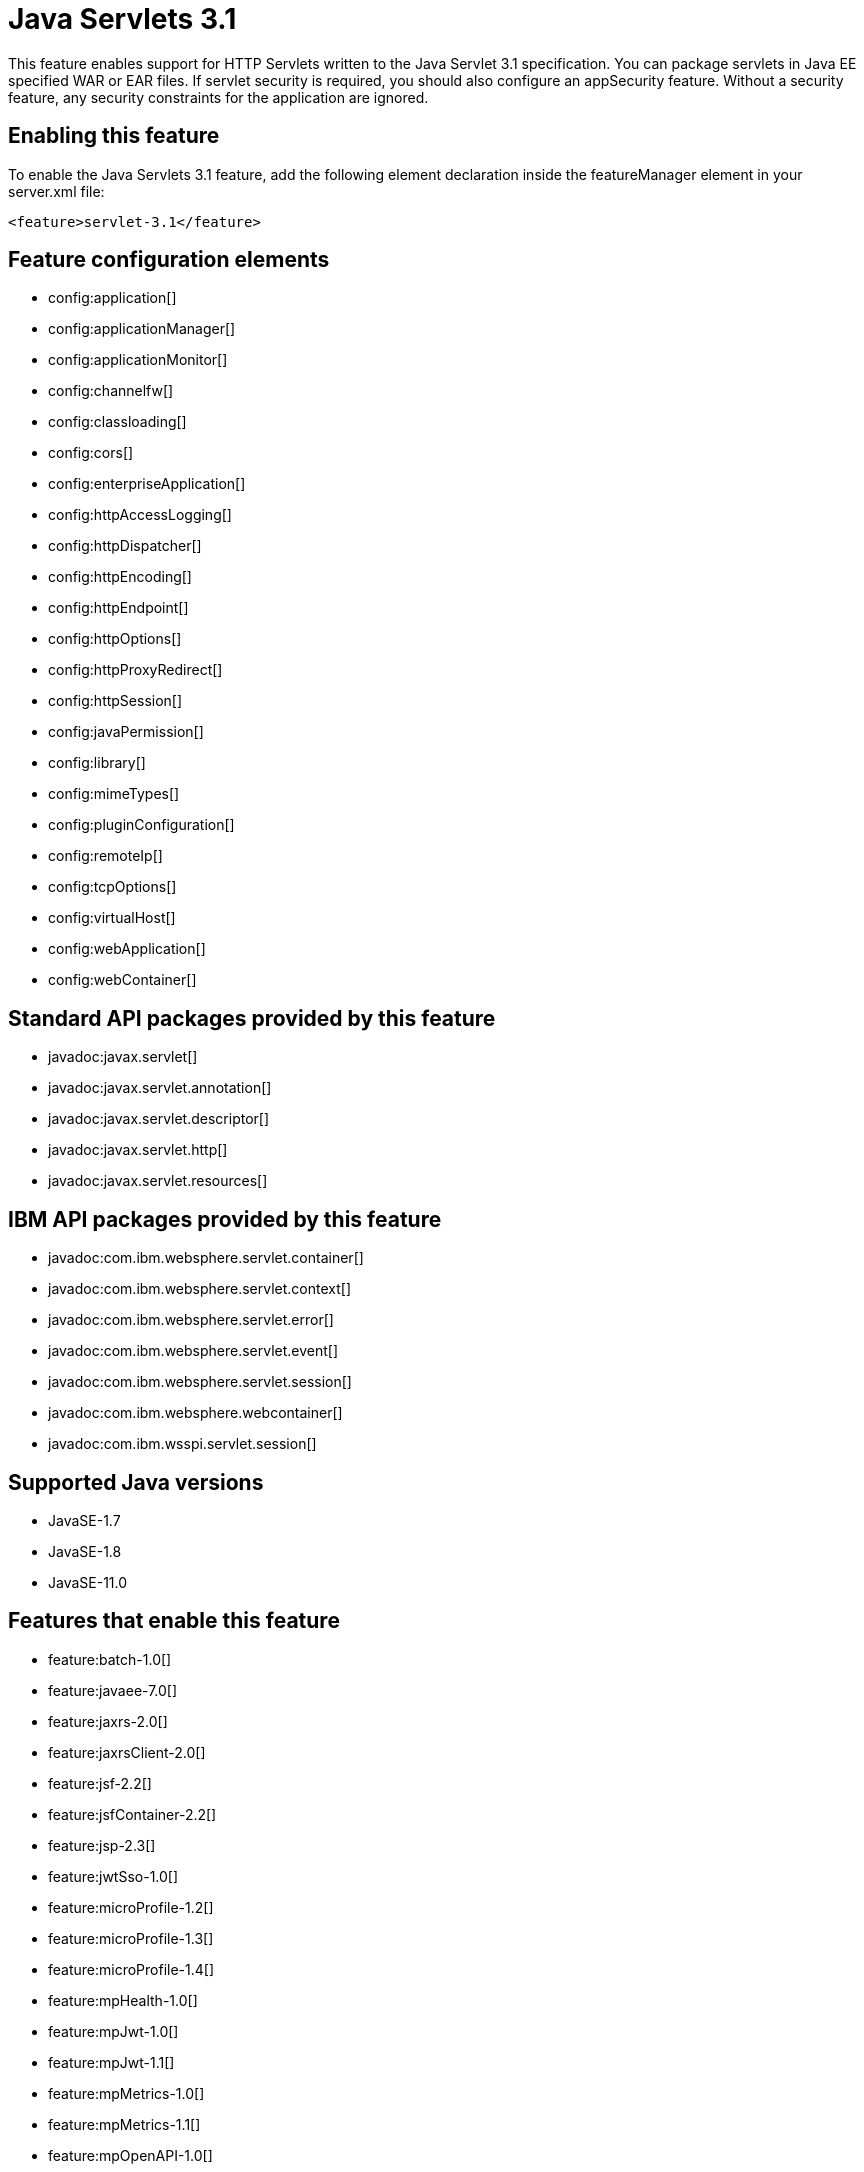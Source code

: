 = Java Servlets 3.1
:linkcss: 
:page-layout: feature
:nofooter: 

// tag::description[]
This feature enables support for HTTP Servlets written to the Java Servlet 3.1 specification. You can package servlets in Java EE specified WAR or EAR files.  If servlet security is required, you should also configure an appSecurity feature. Without a security feature, any security constraints for the application are ignored.

// end::description[]
// tag::enable[]
== Enabling this feature
To enable the Java Servlets 3.1 feature, add the following element declaration inside the featureManager element in your server.xml file:


----
<feature>servlet-3.1</feature>
----
// end::enable[]
// tag::config[]

== Feature configuration elements
* config:application[]
* config:applicationManager[]
* config:applicationMonitor[]
* config:channelfw[]
* config:classloading[]
* config:cors[]
* config:enterpriseApplication[]
* config:httpAccessLogging[]
* config:httpDispatcher[]
* config:httpEncoding[]
* config:httpEndpoint[]
* config:httpOptions[]
* config:httpProxyRedirect[]
* config:httpSession[]
* config:javaPermission[]
* config:library[]
* config:mimeTypes[]
* config:pluginConfiguration[]
* config:remoteIp[]
* config:tcpOptions[]
* config:virtualHost[]
* config:webApplication[]
* config:webContainer[]
// end::config[]
// tag::apis[]

== Standard API packages provided by this feature
* javadoc:javax.servlet[]
* javadoc:javax.servlet.annotation[]
* javadoc:javax.servlet.descriptor[]
* javadoc:javax.servlet.http[]
* javadoc:javax.servlet.resources[]

== IBM API packages provided by this feature
* javadoc:com.ibm.websphere.servlet.container[]
* javadoc:com.ibm.websphere.servlet.context[]
* javadoc:com.ibm.websphere.servlet.error[]
* javadoc:com.ibm.websphere.servlet.event[]
* javadoc:com.ibm.websphere.servlet.session[]
* javadoc:com.ibm.websphere.webcontainer[]
* javadoc:com.ibm.wsspi.servlet.session[]
// end::apis[]
// tag::requirements[]
// end::requirements[]
// tag::java-versions[]

== Supported Java versions

* JavaSE-1.7
* JavaSE-1.8
* JavaSE-11.0
// end::java-versions[]
// tag::dependencies[]

== Features that enable this feature
* feature:batch-1.0[]
* feature:javaee-7.0[]
* feature:jaxrs-2.0[]
* feature:jaxrsClient-2.0[]
* feature:jsf-2.2[]
* feature:jsfContainer-2.2[]
* feature:jsp-2.3[]
* feature:jwtSso-1.0[]
* feature:microProfile-1.2[]
* feature:microProfile-1.3[]
* feature:microProfile-1.4[]
* feature:mpHealth-1.0[]
* feature:mpJwt-1.0[]
* feature:mpJwt-1.1[]
* feature:mpMetrics-1.0[]
* feature:mpMetrics-1.1[]
* feature:mpOpenAPI-1.0[]
* feature:mpOpenAPI-1.1[]
* feature:webProfile-7.0[]
* feature:websocket-1.0[]
* feature:websocket-1.1[]
// end::dependencies[]
// tag::feature-require[]

== Developing a feature that depends on this feature
If you are developing a feature that depends on the Java Servlets 3.1 feature, include the following item in the Subsystem-Content header in the feature manifest file for your new feature:


[source,]
----
com.ibm.websphere.appserver.servlet-3.1; type="osgi.subsystem.feature"
----
// end::feature-require[]
// tag::spi[]

== SPI packages provided by this feature
* javadoc:com.ibm.websphere.servlet.filter[]
* javadoc:com.ibm.websphere.servlet.request[]
* javadoc:com.ibm.websphere.servlet.response[]
* javadoc:com.ibm.websphere.webcontainer.async[]
* javadoc:com.ibm.ws.webcontainer.extension[]
* javadoc:com.ibm.ws.webcontainer.spiadapter.collaborator[]
* javadoc:com.ibm.wsspi.webcontainer[]
* javadoc:com.ibm.wsspi.webcontainer.collaborator[]
* javadoc:com.ibm.wsspi.webcontainer.extension[]
* javadoc:com.ibm.wsspi.webcontainer.filter[]
* javadoc:com.ibm.wsspi.webcontainer.metadata[]
* javadoc:com.ibm.wsspi.webcontainer.osgi.extension[]
* javadoc:com.ibm.wsspi.webcontainer.servlet[]
* javadoc:com.ibm.wsspi.webcontainer.webapp[]
// end::spi[]
